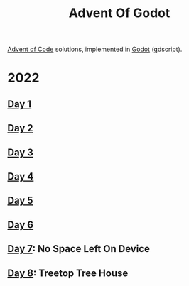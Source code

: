 #+title: Advent Of Godot

[[https://adventofcode.com/][Advent of Code]] solutions, implemented in [[https://godotengine.org/][Godot]] (gdscript).

* 2022
** [[file:src/2022/01/CalorieCounting.gd][Day 1]]
** [[file:src/2022/02/RockPaperScissors.gd][Day 2]]
** [[file:src/2022/03/RucksackReorg.gd][Day 3]]
** [[file:src/2022/04/CampCleanup.gd][Day 4]]
** [[file:src/2022/05/SupplyStacks.gd][Day 5]]
** [[file:src/2022/06/TuningTrouble.gd][Day 6]]
** [[file:src/2022/07/NoSpaceLeftOnDevice.gd][Day 7]]: No Space Left On Device
** [[file:src/2022/08/TreetopTreeHouse.gd][Day 8]]: Treetop Tree House
